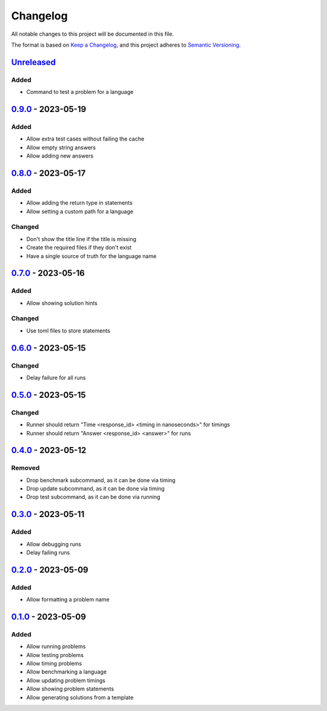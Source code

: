 =========
Changelog
=========

All notable changes to this project will be documented in this file.

The format is based on `Keep a Changelog`_, and this project adheres to `Semantic Versioning`_.

`Unreleased`_
-------------

Added
^^^^^
* Command to test a problem for a language


`0.9.0`_ - 2023-05-19
---------------------
Added
^^^^^
* Allow extra test cases without failing the cache
* Allow empty string answers
* Allow adding new answers

`0.8.0`_ - 2023-05-17
---------------------
Added
^^^^^
* Allow adding the return type in statements
* Allow setting a custom path for a language

Changed
^^^^^^^
* Don't show the title line if the title is missing
* Create the required files if they don't exist
* Have a single source of truth for the language name

`0.7.0`_ - 2023-05-16
---------------------
Added
^^^^^
* Allow showing solution hints

Changed
^^^^^^^
* Use toml files to store statements

`0.6.0`_ - 2023-05-15
---------------------
Changed
^^^^^^^
* Delay failure for all runs

`0.5.0`_ - 2023-05-15
---------------------
Changed
^^^^^^^
* Runner should return "Time <response_id> <timing in nanoseconds>" for timings
* Runner should return "Answer <response_id> <answer>" for runs

`0.4.0`_ - 2023-05-12
---------------------
Removed
^^^^^^^
* Drop benchmark subcommand, as it can be done via timing
* Drop update subcommand, as it can be done via timing
* Drop test subcommand, as it can be done via running


`0.3.0`_ - 2023-05-11
---------------------
Added
^^^^^
* Allow debugging runs
* Delay failing runs

`0.2.0`_ - 2023-05-09
---------------------
Added
^^^^^
* Allow formatting a problem name

`0.1.0`_ - 2023-05-09
---------------------
Added
^^^^^
* Allow running problems
* Allow testing problems
* Allow timing problems
* Allow benchmarking a language
* Allow updating problem timings
* Allow showing problem statements
* Allow generating solutions from a template


.. _`unreleased`: https://github.com/spapanik/eulertools/compare/v0.9.0...main
.. _`0.9.0`: https://github.com/spapanik/yamk/compare/v0.8.0...v0.9.0
.. _`0.8.0`: https://github.com/spapanik/yamk/compare/v0.7.0...v0.8.0
.. _`0.7.0`: https://github.com/spapanik/yamk/compare/v0.6.0...v0.7.0
.. _`0.6.0`: https://github.com/spapanik/yamk/compare/v0.5.0...v0.6.0
.. _`0.5.0`: https://github.com/spapanik/yamk/compare/v0.4.0...v0.5.0
.. _`0.4.0`: https://github.com/spapanik/yamk/compare/v0.3.0...v0.4.0
.. _`0.3.0`: https://github.com/spapanik/yamk/compare/v0.2.0...v0.3.0
.. _`0.2.0`: https://github.com/spapanik/yamk/compare/v0.1.0...v0.2.0
.. _`0.1.0`: https://github.com/spapanik/yamk/releases/tag/v0.1.0

.. _`Keep a Changelog`: https://keepachangelog.com/en/1.0.0/
.. _`Semantic Versioning`: https://semver.org/spec/v2.0.0.html
